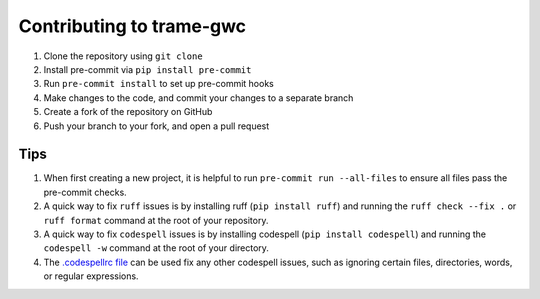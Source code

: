 ==========================================
Contributing to trame-gwc
==========================================

#. Clone the repository using ``git clone``
#. Install pre-commit via ``pip install pre-commit``
#. Run ``pre-commit install`` to set up pre-commit hooks
#. Make changes to the code, and commit your changes to a separate branch
#. Create a fork of the repository on GitHub
#. Push your branch to your fork, and open a pull request

Tips
####

#. When first creating a new project, it is helpful to run ``pre-commit run --all-files`` to ensure all files pass the pre-commit checks.
#. A quick way to fix ``ruff`` issues is by installing ruff (``pip install ruff``) and running the ``ruff check --fix .`` or ``ruff format`` command at the root of your repository.
#. A quick way to fix ``codespell`` issues is by installing codespell (``pip install codespell``) and running the ``codespell -w`` command at the root of your directory.
#. The `.codespellrc file <https://github.com/codespell-project/codespell#using-a-config-file>`_ can be used fix any other codespell issues, such as ignoring certain files, directories, words, or regular expressions.
